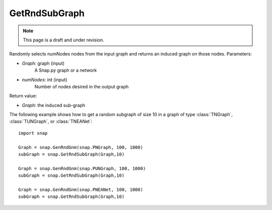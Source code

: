 GetRndSubGraph
''''''''''''''
.. note::

    This page is a draft and under revision.


.. function:: GetRndSubGraph(Graph, numNodes)

Randomly selects numNodes nodes from the input graph and returns an induced graph on those nodes.
Parameters:

- *Graph*: graph (input)
    A Snap.py graph or a network

- *numNodes*: int (input)
    Number of nodes desired in the output graph

Return value:

- *Graph*: the induced sub-graph

The following example shows how to get a random subgraph of size 10 in a graph of type
:class:`TNGraph`, :class:`TUNGraph`, or :class:`TNEANet`::

    import snap

    Graph = snap.GenRndGnm(snap.PNGraph, 100, 1000)
    subGraph = snap.GetRndSubGraph(Graph,10)

    Graph = snap.GenRndGnm(snap.PUNGraph, 100, 1000)
    subGraph = snap.GetRndSubGraph(Graph,10)

    Graph = snap.GenRndGnm(snap.PNEANet, 100, 1000)
    subGraph = snap.GetRndSubGraph(Graph,10)

